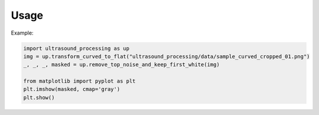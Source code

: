 Usage
=====

Example:

.. code-block:: python

    import ultrasound_processing as up
    img = up.transform_curved_to_flat("ultrasound_processing/data/sample_curved_cropped_01.png")
    _, _, _, masked = up.remove_top_noise_and_keep_first_white(img)

    from matplotlib import pyplot as plt
    plt.imshow(masked, cmap='gray')
    plt.show()